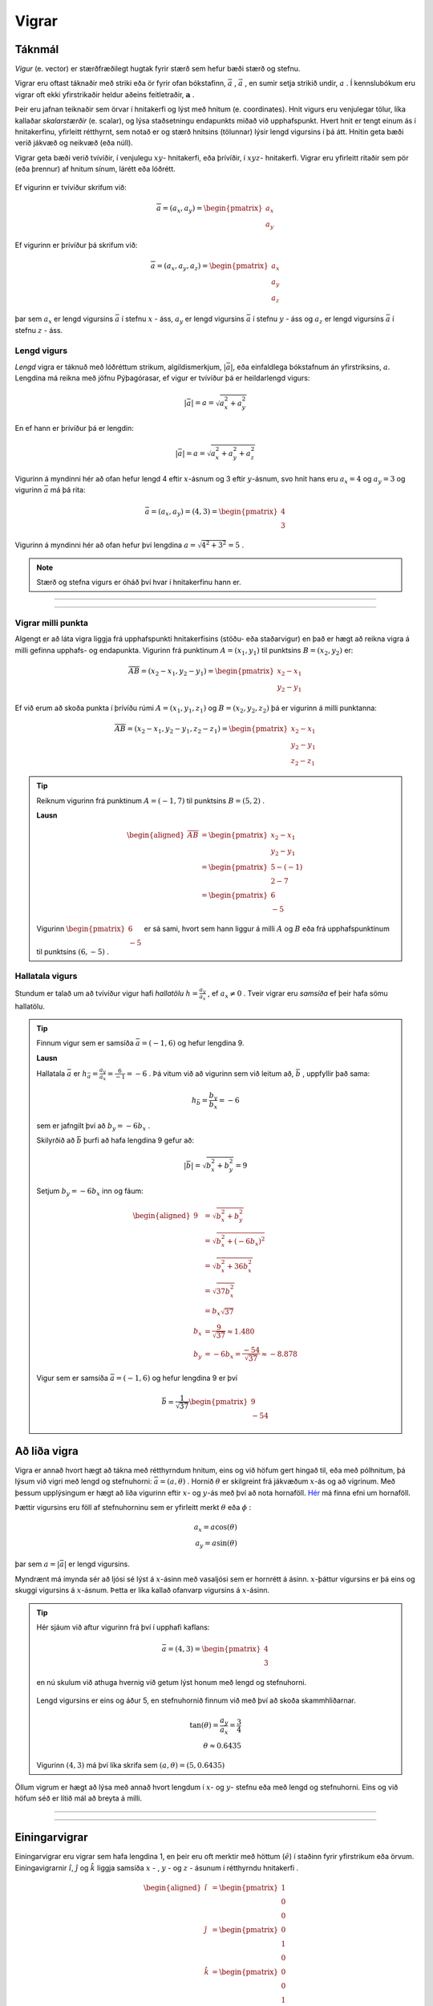.. _s.vigrar:

Vigrar
======

Táknmál
-------
*Vigur* (e. vector) er stærðfræðilegt hugtak fyrir stærð sem hefur bæði stærð og stefnu.

Vigrar eru oftast táknaðir með striki eða ör fyrir ofan bókstafinn, :math:`\bar{a}` , :math:`\vec{a}` , en sumir setja strikið undir, :math:`\underline{a}` .
Í kennslubókum eru vigrar oft ekki yfirstrikaðir heldur aðeins feitletraðir, :math:`\boldsymbol{a}` .

Þeir eru jafnan teiknaðir sem örvar í hnitakerfi og lýst með hnitum (e. coordinates).
Hnit vigurs eru venjulegar tölur, líka kallaðar *skalarstærðir* (e. scalar), og lýsa staðsetningu endapunkts miðað við upphafspunkt.
Hvert hnit er tengt einum ás í hnitakerfinu, yfirleitt rétthyrnt, sem notað er og stærð hnitsins (tölunnar) lýsir lengd vigursins í þá átt. Hnitin geta bæði verið jákvæð og neikvæð (eða núll).

Vigrar geta bæði verið tvívíðir, í venjulegu :math:`xy`- hnitakerfi, eða þrívíðir, í :math:`xyz`- hnitakerfi. Vigrar eru yfirleitt ritaðir sem pör (eða þrennur) af hnitum sínum, lárétt eða lóðrétt.

.. figure:: ./myndir/vigrar/vigur2.svg
   :width: 60%
   :align: center

Ef vigurinn er tvívíður skrifum við:

.. math::

	\overline{a}= (a_x,a_y) = \begin{pmatrix} a_x \\ a_y \end{pmatrix}

Ef vigurinn er þrívíður þá skrifum við:

.. math::

		\overline{a}= (a_x,a_y,a_z) = \begin{pmatrix} a_x \\ a_y \\a_z \end{pmatrix}

þar sem :math:`a_x` er lengd vigursins :math:`\bar{a}` í stefnu :math:`x` - áss, :math:`a_y` er lengd vigursins :math:`\bar{a}` í stefnu :math:`y` - áss og :math:`a_z` er lengd vigursins :math:`\bar{a}` í stefnu :math:`z` - áss.

Lengd vigurs
~~~~~~~~~~~~

*Lengd* vigra er táknuð með lóðréttum strikum, algildismerkjum, :math:`|\bar{a}|`, eða einfaldlega bókstafnum án yfirstriksins, :math:`a`. Lengdina má reikna með jöfnu Pýþagórasar, ef vigur er tvívíður þá er heildarlengd vigurs:

.. math::

	|\bar{a}| = a = \sqrt{a_x^2 + a_y^2}

En ef hann er þrívíður þá er lengdin:

.. math::

	|\bar{a}| = a = \sqrt{a_x^2 + a_y^2+a_z^2}

.. figure:: ./myndir/vigrar/vigur.svg
   :width: 60%
   :align: center

Vigurinn á myndinni hér að ofan hefur lengd 4 eftir :math:`x`-ásnum og 3 eftir :math:`y`-ásnum, svo hnit hans eru :math:`a_x = 4` og :math:`a_y = 3`
og vigurinn :math:`\bar{a}` má þá rita:

.. math::
  \bar{a} = (a_x,a_y) = (4,3) = \begin{pmatrix} 4 \\ 3 \end{pmatrix}

Vigurinn á myndinni hér að ofan hefur því lengdina :math:`a = \sqrt{4^2 + 3^2} = 5` .

.. note::
  Stærð og stefna vigurs er óháð því hvar í hnitakerfinu hann er.

--------------------

.. eqt:: daemi-lengdvigurs

  **Æfingadæmi** Hver er lengd vigursins :math:`\vec{b}=\begin{pmatrix} 5 \\ -2 \end{pmatrix}` ?

  A) :eqt:`I` :math:`|\vec{b}| = 7`

  #) :eqt:`I` :math:`|\vec{b}| = \sqrt{21}`

  #) :eqt:`C` :math:`|\vec{b}| = \sqrt{29}`

  .. eqt-solution::
    Notum reglu Pýþagórasar:

		.. math::
			\begin{aligned}
				|\bar{b}| &= \sqrt{b_x^2 + b_y^2} \\
				&= \sqrt{(5)^2+(-2)^2}\\
				&=\sqrt{25+4}\\
				&= \sqrt{29}
			\end{aligned}

--------------------

Vigrar milli punkta
~~~~~~~~~~~~~~~~~~~

Algengt er að láta vigra liggja frá upphafspunkti hnitakerfisins (stöðu- eða staðarvigur) en það er hægt að reikna vigra á milli gefinna upphafs- og endapunkta.
Vigurinn frá punktinum :math:`A=(x_1,y_1)` til punktsins :math:`B=(x_2,y_2)` er:

.. math::
  \overline{AB} = (x_2-x_1,y_2-y_1) = \begin{pmatrix} x_2-x_1 \\ y_2-y_1 \end{pmatrix}

Ef við erum að skoða punkta í þrívíðu rúmi :math:`A=(x_1,y_1,z_1)` og :math:`B=(x_2,y_2,z_2)` þá er vigurinn á milli punktanna:

.. math::
  \overline{AB} = (x_2-x_1,y_2-y_1, z_2-z_1) = \begin{pmatrix} x_2-x_1 \\ y_2-y_1 \\z_2-z_1 \end{pmatrix}

.. tip::
  Reiknum vigurinn frá punktinum :math:`A=(-1,7)` til punktsins :math:`B=(5,2)` .

  **Lausn**

  .. math::
    \begin{aligned}
      \overline{AB} &= \begin{pmatrix} x_2-x_1 \\ y_2-y_1 \end{pmatrix}\\
      &= \begin{pmatrix} 5-(-1) \\ 2-7 \end{pmatrix} \\
      &= \begin{pmatrix} 6 \\ -5 \end{pmatrix}
    \end{aligned}

  .. figure:: ./myndir/vigrar/vigurtveirpkt.svg
    :align: center
    :width: 50%

  Vigurinn :math:`\begin{pmatrix} 6 \\ -5 \end{pmatrix}` er sá sami, hvort sem hann liggur á milli :math:`A` og :math:`B` eða frá upphafspunktinum til punktsins :math:`(6,-5)` .

Hallatala vigurs
~~~~~~~~~~~~~~~~

Stundum er talað um að tvívíður vigur hafi *hallatölu*  :math:`h=\frac{a_y}{a_x}` , ef :math:`a_x\neq 0` .
Tveir vigrar eru *samsíða* ef þeir hafa sömu hallatölu.

.. tip::
  Finnum vigur sem er samsíða :math:`\bar{a}=(-1,6)` og hefur lengdina 9.

  **Lausn**

  Hallatala :math:`\bar{a}` er :math:`h_{\bar{a}}=\frac{a_y}{a_x}=\frac{6}{-1}=-6` .
  Þá vitum við að vigurinn sem við leitum að, :math:`\bar{b}` , uppfyllir það sama:

  .. math::
    h_{\bar{b}}=\frac{b_y}{b_x}=-6

  sem er jafngilt því að :math:`b_y=-6b_x` .

  Skilyrðið að :math:`\bar{b}` þurfi að hafa lengdina 9 gefur að:

  .. math::
    |\bar{b}| = \sqrt{b_x^2+b_y^2} =9

  Setjum :math:`b_y=-6b_x` inn og fáum:

  .. math::
    \begin{aligned}
      9 &= \sqrt{b_x^2+b_y^2}\\
      &=\sqrt{b_x^2+(-6b_x)^2} \\
      &= \sqrt{b_x^2+36b_x^2} \\
      &=\sqrt{37b_x^2} \\
      &=b_x\sqrt{37} \\
      b_x&=\frac{9}{\sqrt{37}} \approx 1.480\\
      b_y&= -6b_x = \frac{-54}{\sqrt{37}} \approx -8.878
    \end{aligned}

  Vigur sem er samsíða :math:`\bar{a}=(-1,6)` og hefur lengdina 9 er því

  .. math::
    \bar{b}= \frac{1}{\sqrt{37}} \begin{pmatrix} 9 \\  -54 \end{pmatrix}

Að liða vigra
-------------

Vigra er annað hvort hægt að tákna með rétthyrndum hnitum, eins og við höfum gert hingað til, eða með pólhnitum, þá lýsum við vigri með lengd og stefnuhorni: :math:`\bar{a} = (a,\theta)` .
Hornið :math:`\theta` er skilgreint frá jákvæðum :math:`x`-ás og að vigrinum.
Með þessum upplýsingum er hægt að liða vigurinn eftir :math:`x`- og :math:`y`-ás með því að nota hornaföll.
`Hér <http://edbook.hi.is/undirbuningur_stae/Kafli07.html>`_ má finna efni um hornaföll.

Þættir vigursins eru föll af stefnuhorninu sem er yfirleitt merkt :math:`\theta` eða :math:`\phi` :

.. math::
  a_x = a\cos(\theta) \\
  a_y = a\sin(\theta)

þar sem :math:`a=|\bar{a}|` er lengd vigursins.

Myndrænt má ímynda sér að ljósi sé lýst á :math:`x`-ásinn með vasaljósi sem er hornrétt á ásinn.
:math:`x`-þáttur vigursins er þá eins og skuggi vigursins á :math:`x`-ásnum.
Þetta er líka kallað ofanvarp vigursins á :math:`x`-ásinn.

.. tip::
  Hér sjáum við aftur vigurinn frá því í upphafi kaflans:

  .. math::
    \bar{a}= (4,3) = \begin{pmatrix} 4 \\ 3 \end{pmatrix}

  en nú skulum við athuga hvernig við getum lýst honum með lengd og stefnuhorni.

  .. figure:: ./myndir/vigrar/mynd-vigur.svg
     :width: 60%
     :align: center

  Lengd vigursins er eins og áður 5, en stefnuhornið finnum við með því að skoða skammhliðarnar.

  .. math::
    \tan(\theta) = \frac{a_y}{a_x} = \frac{3}{4}\\
    \theta\approx 0.6435

  Vigurinn :math:`(4,3)` má því líka skrifa sem :math:`(a,\theta) = (5,0.6435)`

Öllum vigrum er hægt að lýsa með annað hvort lengdum í :math:`x`- og :math:`y`- stefnu eða með lengd og stefnuhorni.
Eins og við höfum séð er lítið mál að breyta á milli.

--------------------

.. eqt:: daemi-stefnuhorn

	**Æfingadæmi** Hvert er stefnuhorn vigursins :math:`\vec{b}=\begin{pmatrix} 5 \\ -2 \end{pmatrix}` ?

	A) :eqt:`I` :math:`21.8^{\circ}`

	#) :eqt:`C` :math:`-21.8^{\circ}`

	#) :eqt:`I` :math:`68.2^{\circ}`

	#) :eqt:`I` :math:`-68.2^{\circ}`

	 .. eqt-solution::
	   Við vitum að :math:`b_x=b\cos(\theta)` og :math:`b_y=b\sin(\theta)` og því fæst

			.. math::
				\begin{aligned}
					\frac{b_y}{b_x} &= \frac{b\cos(\theta)}{b\sin(\theta)} \\
					\frac{b_y}{b_x} &= \frac{\cos(\theta)}{\sin(\theta)} \\
					\frac{b_y}{b_x} &= \tan(\theta) \\
					\arctan\left(\frac{b_y}{b_x} \right) &= \theta\\
					\theta &= \arctan\left(\frac{-2}{5} \right) \\
					\theta &= -21.8^{\circ}
				\end{aligned}

			.. figure:: ./myndir/vigrar/mynd-vigur-daemi.svg
				:width: 60%
				:align: center

--------------------

Einingarvigrar
--------------
Einingarvigrar eru vigrar sem hafa lengdina 1, en þeir eru oft merktir með höttum (:math:`\hat{e}`) í staðinn fyrir yfirstrikum eða örvum.
Einingavigrarnir :math:`\hat{\imath}`, :math:`\hat{\jmath}` og :math:`\hat{k}` liggja samsíða :math:`x` - , :math:`y` - og  :math:`z` - ásunum í rétthyrndu hnitakerfi .

.. math::
  \begin{aligned}
  \hat{\imath} &= \begin{pmatrix} 1 \\0 \\0 \end{pmatrix} \\
  \hat{\jmath} &= \begin{pmatrix} 0 \\1 \\0 \end{pmatrix} \\
  \hat{k} &= \begin{pmatrix} 0 \\0 \\1 \end{pmatrix} \\
  \end{aligned}

Þeir eru líka stundum táknaðir með :math:`\hat{e}_x`, :math:`\hat{e}_y` og :math:`\hat{e}_z`

.. figure:: ./myndir/vigrar/einingarvigrar.svg
   :width: 50%
   :align: center

Einingarvigrarnir :math:`\hat{\imath}`, :math:`\hat{\jmath}` og :math:`\hat{k}` eru *línulega óháðir* (e. linearly independent), sem þýðir að engan þeirra er hægt að mynda úr hinum tveimur með samlagningu þeirra eða margföldun með tölu.
Hvernig sem þú teygir á og raðar saman :math:`\hat{\imath}` og :math:`\hat{\jmath}` færðu aldrei út :math:`\hat{k}` .
Þessi eiginleiki kemur til vegna þess að einingarvigrarnir eru allir *hornréttir* á hvorn annan.

Alla vigra má skrifa sem skalarstærðir margfaldaðar við einingarvigrana:

.. math::
  \bar{a} = (a_x, \; a_y, \; a_z ) = a_x \hat{\imath} + a_y \hat{\jmath} + a_z \hat{k}

Samlagning vigra
----------------
Þegar vigrar eru lagðir saman eru hnit eftir hverjum ás fyrir sig lögð saman.
Summa tveggja vigra :math:`\bar{a} = (a_x,a_y)` og :math:`\bar{b} = (b_x,b_y)` er:

.. math::
  \bar{c} = \bar{a} + \bar{b} = (a_x + b_x, a_y +b_y) = \begin{pmatrix} a_x+b_x \\ a_y+b_y \end{pmatrix}

Fyrir þrívíða vigra gildir sambærilegt, en summa tveggja vigra :math:`\bar{a} = (a_x,a_y,a_z)` og :math:`\bar{b} = (b_x,b_y,b_z)` er:

.. math::
  \bar{c} = \bar{a} + \bar{b} = (a_x + b_x, a_y +b_y, a_z+b_z) = \begin{pmatrix} a_x+b_x \\ a_y+b_y \\ a_z+b_z  \end{pmatrix}

.. tip::

  Leggjum saman vigrana :math:`\bar{a}=(4,3)` og :math:`\bar{b}=(1,3)` :

  .. math::
    \bar{a}+\bar{b}=(4,3) + (1,3) = (4+1, 3+3) = (5,6)

Myndrænt má ímynda sér að upphafspunktur seinni vigursins sé settur í endapunkt fyrri vigursins,
og summa þeirra er frá upphafspunkti fyrri vigursins til endapunkts þess seinni.

.. figure:: ./myndir/vigrar/vigrasamlagning.svg
   :width: 60%
   :align: center

.. note::
  Þegar vigrar eru lagðir saman þá leggjast lengdirnar yfirleitt **ekki** saman.
  Þó að :math:`\bar{c} = \bar{a} + \bar{b}` þýðir það **ekki** að :math:`c = a + b`.

  Í dæminu hér á undan er t.d.

  .. math::
    c = |\bar{c}| = \sqrt{5^2+6^2} \approx 7,8 \\
    a + b = \sqrt{4^2+3^2} + \sqrt{1^2+3^2} \approx 8,2

--------------------------------

Um samlagningu vigra gilda eftirfarandi reglur:

.. math::
  \begin{aligned}
    \bar{a} +\bar{b} &= \bar{b} + \bar{a} & \text{Víxlregla}\\
    (\bar{a}+\bar{b})+\bar{c} &= \bar{a} + (\bar{b}+\bar{c}) & \text{Tengiregla}
  \end{aligned}

--------------------------------

.. tip::
  Höfum þrjá punkta:

  .. math::
    \begin{aligned}
      A&=(x_1,y_1)=(1,2) \\
      B&=(x_2,y_2)=(4,5) \\
      C&=(x_3,y_3)=(3,-1) \\
    \end{aligned}

  Reiknum nú vigrana á milli punktanna: :math:`\overline{AB}, \overline{AC} \text{ og } \overline{BC}`

  .. math::
    \begin{aligned}
      \overline{AB} &= \begin{pmatrix} x_2-x_1 \\ y_2-y_1 \end{pmatrix}\\
      &=\begin{pmatrix} 4-1 \\ 5-2\end{pmatrix} =\begin{pmatrix} 3 \\3\end{pmatrix} \\
      &\\
      \overline{AC} &= \begin{pmatrix}x_3-x_1 \\ y_3-y_1 \end{pmatrix}\\
      &=\begin{pmatrix} 3 - 1 \\ (-1)-2 \end{pmatrix} =\begin{pmatrix} 2 \\ -3\end{pmatrix} \\
      &\\
      \overline{BC} &= \begin{pmatrix} x_3-x_2 \\ y_3-y_2 \end{pmatrix}\\
      &=\begin{pmatrix} 3 - 4 \\ (-1) -5 \end{pmatrix} = \begin{pmatrix} -1 \\ -6 \end{pmatrix} \\
    \end{aligned}

  .. figure:: ./myndir/vigrar/innskots.svg
    :align: center
    :width: 50%

  Hér eru punktarnir teiknaðir inn ásamt vigrunum :math:`\overline{AB}, \overline{AC} \text{ og } \overline{BC}` .

Af þessu dæmi má sjá *innskotsregluna* :

.. math::
  \overline{AC} = \overline{AB} + \overline{BC}


Innfeldi og krossfeldi
----------------------

Þegar vigur :math:`\bar{v}` er margfaldaður með tölu :math:`s` er hver þáttur vigursins margfaldaður með tölunni:

.. math::
    \begin{aligned}
        s \cdot \bar{v} &= s\cdot (v_x, v_y, v_z) \\
        &= (s \cdot v_x, s \cdot v_y, s \cdot v_z)
    \end{aligned}

Margfeldi vigra er tvenns konar, *innfeldi* (punktfeldi, e. dot product, scalar product) og *krossfeldi* (e. cross product, vector product).

Innfeldi
~~~~~~~~

**Innfeldi** tveggja vigra er táknað með punkti og útkoman er *tala*: :math:`c = \bar{a} \cdot \bar{b}` .
Ef þættir vigranna eru þekktir er innfeldið reiknað:

.. math::
  \boxed{
  \bar{a} \cdot \bar{b} = a_x b_x + a_y b_y
  }

eða, ef vigrarnir eru þrívíðir:

.. math::

	\bar{a} \cdot \bar{b} = a_x b_x + a_y b_y + a_z b_z

.. tip::
    Reiknum innfeldi vigranna :math:`\bar{a}=(7,8)` og :math:`\bar{b}=(-1,3)` :

    **Lausn**

    .. math::
      \bar{a} \cdot \bar{b} = a_x b_x + a_y b_y = 7\cdot (-1)+ 8\cdot 3 = -7+24 =17

Innfeldið má líka reikna með:

.. math::
  \bar{a} \cdot \bar{b} = a b \cos{\phi}

þar sem :math:`\phi` er hornið milli :math:`\bar{a}` og :math:`\bar{b}` þegar þeir hafa sama upphafspunkt.

.. note::
  **Tveir vigrar eru hornréttir ef innfeldi þeirra er núll.**

.. tip::
    Reiknum hornið á milli vigranna :math:`\bar{a}=(2,4)` og :math:`\bar{b}=(4,2)` :

    .. figure:: ./myndir/vigrar/innfeldi.svg
      :align: center
      :width: 60%

    **Lausn**

    Við vitum að :math:`\bar{a} \cdot \bar{b} = a b \cos{\phi}` , þar sem :math:`a` og :math:`b` eru lengdir vigranna.
    Lengdirnar eru:

    .. math::
      \begin{aligned}
        a = \sqrt{a_x^2 + a_y^2} = \sqrt{2^2 + 4^2} = \sqrt{20} \\
        b = \sqrt{b_x^2 + b_y^2} = \sqrt{4^2 + 2^2} = \sqrt{20}
      \end{aligned}

    Reiknum innfeldi vigranna:

    .. math::
      \bar{a} \cdot \bar{b} = a_x b_x + a_y b_y = 2\cdot 4+ 4\cdot 2 = 16

    Því er

    .. math::
      \begin{aligned}
        \bar{a} \cdot \bar{b} &= a b \cos{\phi} \\
        \cos{\phi} &= \frac{\bar{a} \cdot \bar{b}}{a b} = \frac{16}{\sqrt{20} \cdot \sqrt{20}} = \frac{16}{20}\\
        \phi &= 36.8 ° = 0.644 \text{Rad}
      \end{aligned}


Krossfeldi
~~~~~~~~~~

**Krossfeldi** (e. cross product) er táknað með krossi og útkoman er *vigur*: :math:`\bar{c} = \bar{a} \times \bar{b}` . Krossfeldi koma mikið fyrir í eðlisfræði, sérstaklega í tengslum við rafsegulkrafta.
Krossfeldi tveggja vigra :math:`\bar{a}=(a_x,a_y,a_z)` og :math:`\bar{b}=(b_x,b_y,b_z)` er:

.. math::
  \boxed{
    \bar{c}=\bar{a} \times \bar{b} =(a_y b_z - a_z b_y, \quad a_z b_x - a_x b_z, \quad a_x b_y - a_y b_x)
    }

Þetta er löng runa til að muna utan að, en hér eftir kemur aðferð til að reikna krossfeldi.

--------------

Skrifum vigrana upp í tvær línur:

.. math::
  \begin{aligned}
    \bar{a} \quad &\rightarrow \quad & a_x \quad a_y \quad a_z \\
    \bar{b} \quad &\rightarrow \quad & b_x \quad b_y \quad b_z
  \end{aligned}

Fyrsta stak krossfeldisins fæst með því að "fela" fyrsta dálkinn (:math:`a_x` og :math:`b_x`) og margfalda hin stökin í kross og finna mismun. Þetta skýrist best grafískt:

.. figure:: ./myndir/vigrar/kr-utskyring1.svg
  :width: 50%
  :align: center

Til að finna fyrsta stakið hunsum við fyrsta dálkinn, margföldum saman hornalínuna :math:`\searrow` og drögum síðan frá margfeldið af hornalínunni :math:`\swarrow`.
Fyrsta stak krossfeldisins er því

.. math::

  c_x=a_yb_z - a_zb_y

------------------

.. figure:: ./myndir/vigrar/kr-utskyring2.svg
  :width: 60%
  :align: center

Til að finna annað stakið bætum við fyrsta dálkinum aftur við aftast, hunsum annan dálkinn, margföldum í kross yfir þriðja og fjórða dálkinn; fyrst :math:`\searrow` og  drögum síðan :math:`\swarrow` frá.
Annað stak krossfeldisins er því

.. math::

	c_y=a_zb_x - a_xb_z

-----------------

.. figure:: ./myndir/vigrar/kr-utskyring3.svg
  :width: 50%
  :align: center

Við finnum þriðja stak krossfeldisins með því að hunsa þriðja dálkinn og margfalda í kross yfir fyrsta og annan dálkinn. Fáum

.. math::

	c_z=a_xb_y-a_yb_x

----------------

Þannig sjáum við að krossfeldi vigranna :math:`\bar{a} = (a_x,a_y,a_z)` og :math:`\bar{b} = (b_x,b_y,b_z)` er:

.. math::
  \bar{c}=\bar{a} \times \bar{b} = (a_yb_z - a_zb_y,a_xb_z - a_zb_x,a_xb_y-a_yb_x)


----------------

.. figure:: ./myndir/vigrar/krossfeldi.svg
   :width: 60%
   :align: center

Útkoma krossfeldisins er vigur sem er hornréttur á bæði :math:`\bar{a}` og :math:`\bar{b}`. Hér er :math:`\bar{c} =\bar{a} \times \bar{b}`. Stefna :math:`\bar{c}` ákvarðast af **hægri** handar reglunni:

.. figure:: ./myndir/vigrar/hhr.svg
    :width: 60%
    :align: center

Lengd krossfeldis :math:`\bar{a} \text{ og } \bar{b}` má reikna úr frá lengdum vigranna og horninu á milli þeirra.

.. math::
  |\bar{a} \times \bar{b}| = |\bar{a}| |\bar{b}| \sin(\phi)

.. note::
  Þegar krossfeldi er reiknað skiptir því máli hvor vigurinn er á undan.

  .. math::
    \bar{a} \times \bar{b} = - \bar{b} \times \bar{a}

.. tip::
    Reiknum krossfeldi vigranna :math:`\bar{a}=(1,2,3)` og :math:`\bar{b}=(4,5,6)`.

    **Lausn**

    .. math::
      \begin{aligned}
        \bar{a} \times \bar{b} &= (a_y b_z - a_z b_y)\hat{\imath} + (a_z b_x - a_x b_z)\hat{\jmath} + (a_x b_y - a_y b_x)\hat{k} \\
        &= (2\cdot 6-3\cdot 5)\hat{\imath} + (3\cdot 4 - 1 \cdot 6) \hat{\jmath} + ( 1\cdot 5 - 2\cdot 4) \hat{k}\\
        &= -3 \hat{\imath} +6 \hat{\jmath} - 3\hat{k}\\
        &= (-3,6,-3)
      \end{aligned}

-------------------

.. eqt:: daemi-krossfeldi

  **Æfingadæmi** Reiknið krossfeldi vigranna :math:`\overline{a}= (-1,3)` og :math:`\overline{b}=(3,1)`

  A) :eqt:`I` :math:`(0,0,6)`

  #) :eqt:`I` :math:`0`

  #) :eqt:`C` :math:`(0,0,-6)`

  #) :eqt:`I` :math:`6`

  .. eqt-solution::
    Þegar við reiknum krossfeldi vigra sem liggja í :math:`xy`-planinu, þá setjum við :math:`a_z=0` og :math:`b_z=0`.
    Við skulum nota formúluna sem var gefin hér að ofan

    .. math::

      \begin{aligned}
        \bar{a} \times \bar{b} &= (a_y b_z - a_z b_y)\hat{\imath} + (a_z b_x - a_x b_z)\hat{\jmath} + (a_x b_y - a_y b_x)\hat{k} \\
        &= (3\cdot 0- 0\cdot 1)\hat{\imath}  + (0\cdot 3- (-1)\cdot 0 )\hat{\jmath} + ((-1)\cdot 3 - 3\cdot 1)\hat{k}\\
        &= (0,0,-6)
      \end{aligned}

    Þar sem :math:`\overline{a}` og :math:`\overline{b}` voru báðir í :math:`xy`- planinu og krossfeldi þeirra þarf að vera hornrétt á þá báða þá erum við ekki hissa þó að niðurstaðan okkar sé að krossfeldið sé samsíða :math:`z`- ásnum.

------------------

.. tip::
	Reiknum hornið milli vigranna :math:`\bar{a}=(1,2,3)` og :math:`\bar{b}=(4,5,6)`.

	**Lausn**

	Þetta dæmi er bæði hægt að leysa með því að nota regluna um krossfeldi: :math:`|\bar{a} \times \bar{b}| = |\bar{a}| |\bar{b}| \sin(\phi)` eða regluna um innfeldi: :math:`\overline{a}\cdot \overline{b} = ab\cos(\phi)` og auðvitað er niðurstaðan sú sama sama hvor reglan er notuð.

	Notum nú regluna :math:`|\bar{a} \times \bar{b}| = |\bar{a}| |\bar{b}| \sin(\phi)` og byrjum á því að reikna lengd vigranna:

	.. math::
		\begin{aligned}
			|\bar{a}| &=\sqrt{1^2+2^2+3^2} = \sqrt{14} \\
			|\bar{b}| &=\sqrt{4^2+5^2+6^2} = \sqrt{77} \\
			|\bar{a} \times \bar{b}| &= \sqrt{(-3)^2+6^2+(-3)^2}=\sqrt{54}
		\end{aligned}

	Þá fáum við:

	.. math::
		\begin{aligned}
			\sin(\phi) &= \frac{|\bar{a} \times \bar{b}| }{|\bar{a}| |\bar{b}|} \\
			&=\frac{\sqrt{54}}{\sqrt{14}\sqrt{77}} \\
			&=\sqrt{\frac{54}{1078}}\\
			\phi&\approx0.226 \text{ Rad} \\
			\phi&\approx 13° \\
		\end{aligned}

